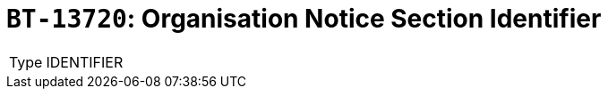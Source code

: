 = `BT-13720`: Organisation Notice Section Identifier
:navtitle: Business Terms

[horizontal]
Type:: IDENTIFIER
